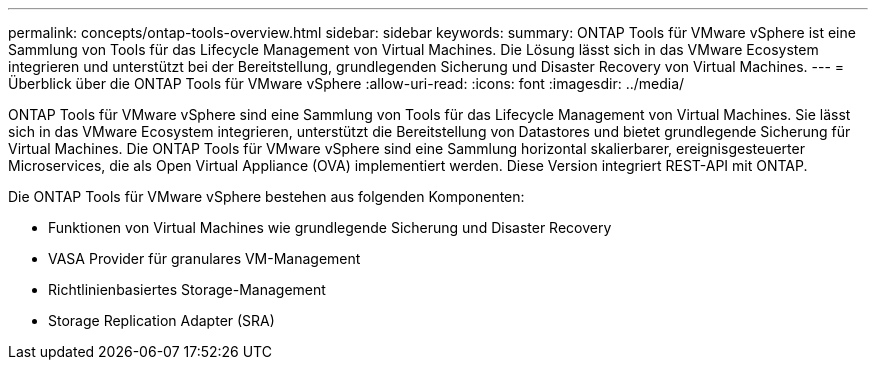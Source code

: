 ---
permalink: concepts/ontap-tools-overview.html 
sidebar: sidebar 
keywords:  
summary: ONTAP Tools für VMware vSphere ist eine Sammlung von Tools für das Lifecycle Management von Virtual Machines. Die Lösung lässt sich in das VMware Ecosystem integrieren und unterstützt bei der Bereitstellung, grundlegenden Sicherung und Disaster Recovery von Virtual Machines. 
---
= Überblick über die ONTAP Tools für VMware vSphere
:allow-uri-read: 
:icons: font
:imagesdir: ../media/


[role="lead"]
ONTAP Tools für VMware vSphere sind eine Sammlung von Tools für das Lifecycle Management von Virtual Machines. Sie lässt sich in das VMware Ecosystem integrieren, unterstützt die Bereitstellung von Datastores und bietet grundlegende Sicherung für Virtual Machines. Die ONTAP Tools für VMware vSphere sind eine Sammlung horizontal skalierbarer, ereignisgesteuerter Microservices, die als Open Virtual Appliance (OVA) implementiert werden. Diese Version integriert REST-API mit ONTAP.

Die ONTAP Tools für VMware vSphere bestehen aus folgenden Komponenten:

* Funktionen von Virtual Machines wie grundlegende Sicherung und Disaster Recovery
* VASA Provider für granulares VM-Management
* Richtlinienbasiertes Storage-Management
* Storage Replication Adapter (SRA)

